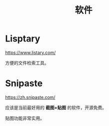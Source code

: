 #+TITLE: 软件



* Lisptary

https://www.listary.com/

方便的文件检索工具。


* Snipaste

https://zh.snipaste.com/

应该是当前最好用的 *截图+贴图* 的软件，开源免费。

贴图功能非常实用。
